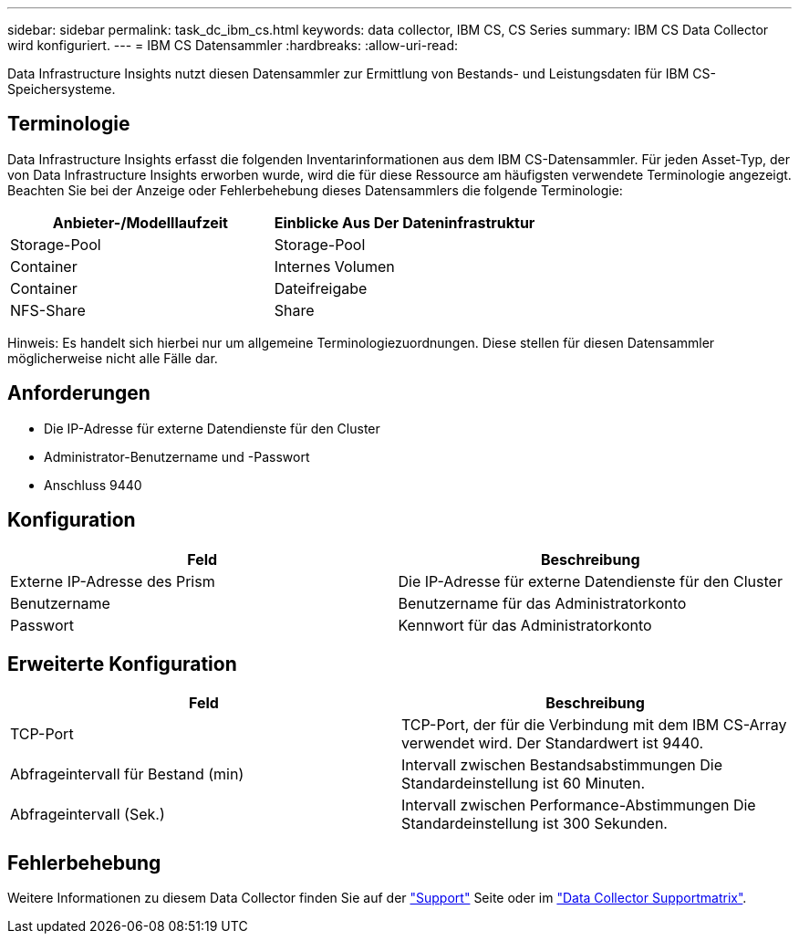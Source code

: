 ---
sidebar: sidebar 
permalink: task_dc_ibm_cs.html 
keywords: data collector, IBM CS, CS Series 
summary: IBM CS Data Collector wird konfiguriert. 
---
= IBM CS Datensammler
:hardbreaks:
:allow-uri-read: 


[role="lead"]
Data Infrastructure Insights nutzt diesen Datensammler zur Ermittlung von Bestands- und Leistungsdaten für IBM CS-Speichersysteme.



== Terminologie

Data Infrastructure Insights erfasst die folgenden Inventarinformationen aus dem IBM CS-Datensammler. Für jeden Asset-Typ, der von Data Infrastructure Insights erworben wurde, wird die für diese Ressource am häufigsten verwendete Terminologie angezeigt. Beachten Sie bei der Anzeige oder Fehlerbehebung dieses Datensammlers die folgende Terminologie:

[cols="2*"]
|===
| Anbieter-/Modelllaufzeit | Einblicke Aus Der Dateninfrastruktur 


| Storage-Pool | Storage-Pool 


| Container | Internes Volumen 


| Container | Dateifreigabe 


| NFS-Share | Share 
|===
Hinweis: Es handelt sich hierbei nur um allgemeine Terminologiezuordnungen. Diese stellen für diesen Datensammler möglicherweise nicht alle Fälle dar.



== Anforderungen

* Die IP-Adresse für externe Datendienste für den Cluster
* Administrator-Benutzername und -Passwort
* Anschluss 9440




== Konfiguration

[cols="2*"]
|===
| Feld | Beschreibung 


| Externe IP-Adresse des Prism | Die IP-Adresse für externe Datendienste für den Cluster 


| Benutzername | Benutzername für das Administratorkonto 


| Passwort | Kennwort für das Administratorkonto 
|===


== Erweiterte Konfiguration

[cols="2*"]
|===
| Feld | Beschreibung 


| TCP-Port | TCP-Port, der für die Verbindung mit dem IBM CS-Array verwendet wird. Der Standardwert ist 9440. 


| Abfrageintervall für Bestand (min) | Intervall zwischen Bestandsabstimmungen Die Standardeinstellung ist 60 Minuten. 


| Abfrageintervall (Sek.) | Intervall zwischen Performance-Abstimmungen Die Standardeinstellung ist 300 Sekunden. 
|===


== Fehlerbehebung

Weitere Informationen zu diesem Data Collector finden Sie auf der link:concept_requesting_support.html["Support"] Seite oder im link:reference_data_collector_support_matrix.html["Data Collector Supportmatrix"].
